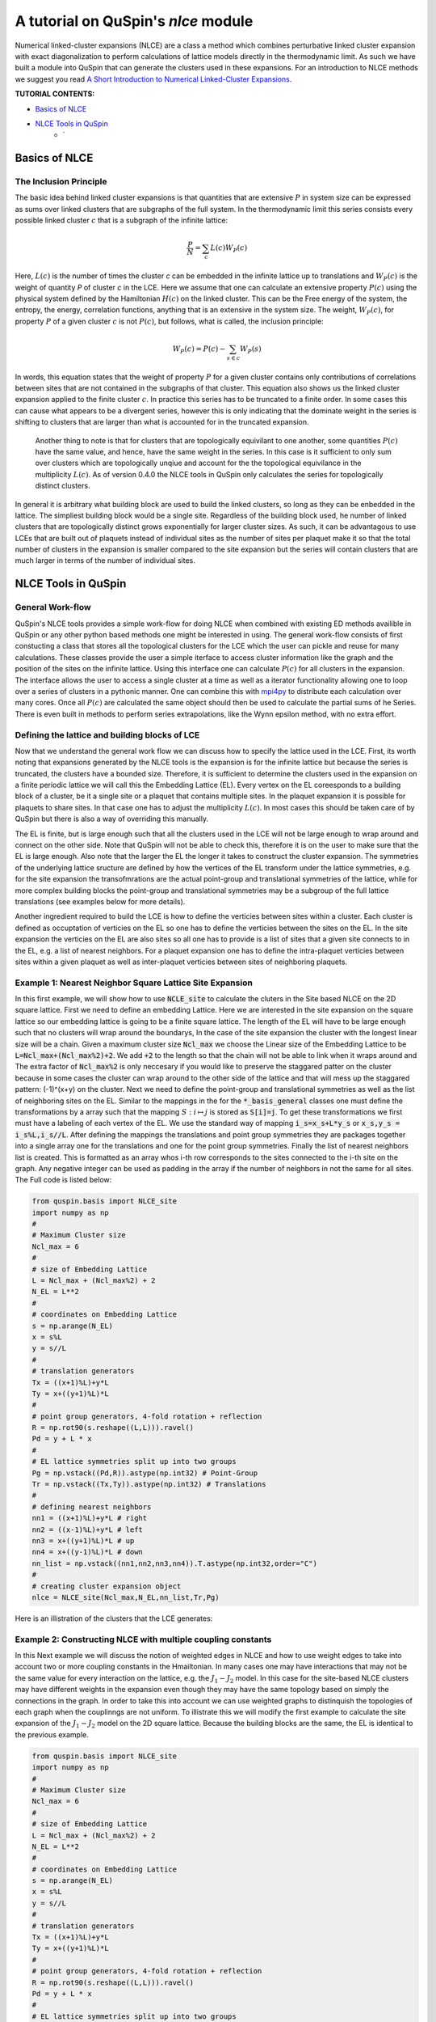 .. _nlce-label:


A tutorial on QuSpin's `nlce` module
====================================

Numerical linked-cluster expansions (NLCE) are a class a method which combines perturbative linked cluster expansion with exact diagonalization to perform calculations of lattice models directly in the thermodynamic limit. As such we have built a module into QuSpin that can generate the clusters used in these expansions. For an introduction to NLCE methods we suggest you read `A Short Introduction to Numerical Linked-Cluster Expansions <https://arxiv.org/abs/1207.3366>`_.


**TUTORIAL CONTENTS:**

* `Basics of NLCE`_
* `NLCE Tools in QuSpin`_
	* `


Basics of NLCE
++++++++++++++

The Inclusion Principle
````````````````````````

The basic idea behind linked cluster expansions is that quantities that are extensive :math:`P` in system size can be expressed as sums over linked clusters that are subgraphs of the full system. In the thermodynamic limit this series consists every possible linked cluster :math:`c` that is a subgraph of the infinite lattice:

.. math::
	\frac{P}{N}=\sum_c L(c)W_P(c)

Here, :math:`L(c)` is the number of times the cluster `c` can be embedded in the infinite lattice up to translations and :math:`W_P(c)` is the weight of quantity `P` of cluster `c` in the LCE. Here we assume that one can calculate an extensive property :math:`P(c)` using the physical system defined by the Hamiltonian :math:`H(c)` on the linked cluster. This can be the Free energy of the system, the entropy, the energy, correlation functions, anything that is an extensive in the system size. The weight, :math:`W_P(c)`, for property :math:`P` of a given cluster :math:`c` is not :math:`P(c)`, but follows, what is called, the inclusion principle:

.. math::
	W_P(c) = P(c) - \sum_{s\in c} W_P(s)

In words, this equation states that the weight of property :math:`P` for a given cluster contains only contributions of correlations between sites that are not contained in the subgraphs of that cluster. This equation also shows us the linked cluster expansion applied to the finite cluster :math:`c`.  In practice this series has to be truncated to a finite order. In some cases this can cause what appears to be a divergent series, however this is only indicating that the dominate weight in the series is shifting to clusters that are larger than what is accounted for in the truncated expansion. 

 Another thing to note is that for clusters that are topologically equivilant to one another, some quantities :math:`P(c)` have the same value, and hence, have the same weight in the series. In this case is it sufficient to only sum over clusters which are topologically unqiue and account for the the topological equivilance in the multiplicity :math:`L(c)`. As of version 0.4.0 the NLCE tools in QuSpin only calculates the series for topologically distinct clusters. 

In general it is arbitrary what building block are used to build the linked clusters, so long as they can be enbedded in the lattice. The simpliest building block would be a single site. Regardless of the building block used, he number of linked clusters that are topologically distinct grows exponentially for larger cluster sizes. As such, it can be advantagous to use LCEs that are built out of plaquets instead of individual sites as the number of sites per plaquet make it so that the total number of clusters in the expansion is smaller compared to the site expansion but the series will contain clusters that are much larger in terms of the number of individual sites. 

NLCE Tools in QuSpin
++++++++++++++++++++

General Work-flow
`````````````````

QuSpin's NLCE tools provides a simple work-flow for doing NLCE when combined with existing ED methods availible in QuSpin or any other python based methods one might be interested in using. The general work-flow consists of first constucting a class that stores all the topological clusters for the LCE which the user can pickle and reuse for many calculations. These classes provide the user a simple iterface to access cluster information like the graph and the position of the sites on the infinite lattice. Using this interface one can calculate :math:`P(c)` for all clusters in the expansion. The interface allows the user to access a single cluster at a time as well as a iterator functionality allowing one to loop over a series of clusters in a pythonic manner. One can combine this with `mpi4py <https://mpi4py.readthedocs.io/en/stable/>`_ to distribute each calculation over many cores. Once all :math:`P(c)` are calculated the same object should then be used to calculate the partial sums of he Series. There is even built in methods to perform series extrapolations, like the Wynn epsilon method, with no extra effort. 


Defining the lattice and building blocks of LCE
````````````````````````````````````````````````

Now that we understand the general work flow we can discuss how to specify the lattice used in the LCE. First, its worth noting that expansions generated by the NLCE tools is the expansion is for the infinite lattice but because the series is truncated, the clusters have a bounded size. Therefore, it is sufficient to determine the clusters used in the expansion on a finite periodic lattice we will call this the Embedding Lattice (EL). Every vertex on the EL coreesponds to a building block of a cluster, be it a single site or a plaquet that contains multiple sites. In the plaquet expansion it is possible for plaquets to share sites. In that case one has to adjust the multiplicity :math:`L(c)`. In most cases this should be taken care of by QuSpin but there is also a way of overriding this manually. 

The EL is finite, but is large enough such that all the clusters used in the LCE will not be large enough to wrap around and connect on the other side. Note that QuSpin will not be able to check this, therefore it is on the user to make sure that the EL is large enough. Also note that the larger the EL the longer it takes to construct the cluster expansion. The symmetries of the underlying lattice sructure are defined by how the vertices of the EL transform under the lattice symmetries, e.g. for the site expansion the transofmrations are the actual point-group and translational symmetries of the lattice, while for more complex building blocks the point-group and translational symmetries may be a subgroup of the full lattice translations (see examples below for more details). 

Another ingredient required to build the LCE is how to define the verticies between sites within a cluster. Each cluster is defined as occuptation of verticies on the EL so one has to define the verticies between the sites on the EL. In the site expansion the verticies on the EL are also sites so all one has to provide is a list of sites that a given site connects to in the EL, e.g. a list of nearest neighbors. For a plaquet expansion one has to define the intra-plaquet verticies between sites within a given plaquet as well as inter-plaquet verticies between sites of neighboring plaquets. 


Example 1: Nearest Neighbor Square Lattice Site Expansion
`````````````````````````````````````````````````````````

In this first example, we will show how to use :code:`NCLE_site` to calculate the cluters in the Site based NLCE on the 2D square lattice. First we need to define an embedding Lattice. Here we are interested in the site expansion on the square lattice so our embedding lattice is going to be a finite square lattice. The length of the EL will have to be large enough such that no clusters will wrap around the boundarys, In the case of the site expansion the cluster with the longest linear size will be a chain. Given a maximum cluster size :code:`Ncl_max` we choose the Linear size of the Embedding Lattice to be :code:`L=Ncl_max+(Ncl_max%2)+2`. We add :code:`+2` to the length so that the chain will not be able to link when it wraps around and The extra factor of :code:`Ncl_max%2` is only neccesary if you would like to preserve the staggared patter on the cluster because in some cases the cluster can wrap around to the other side of the lattice and that will mess up the staggared pattern: (-1)^(x+y) on the cluster. Next we need to define the point-group and translational symmetries as well as the list of neighboring sites on the EL. Similar to the mappings in the for the :code:`*_basis_general` classes one must define the transformations by a array such that the mapping :math:`S:i\mapsto j` is stored as :code:`S[i]=j`. To get these transformations we first must have a labeling of each vertex of the EL. We use the standard way of mapping :code:`i_s=x_s+L*y_s` or :code:`x_s,y_s = i_s%L,i_s//L`. After defining the mappings the translations and point group symmetries they are packages together into a single array one for the translations and one for the point group symmetries. Finally the list of nearest neighbors list is created. This is formatted as an array whos i-th row corresponds to the sites connected to the i-th site on the graph. Any negative integer can be used as padding in the array if the number of neighbors in not the same for all sites. The Full code is listed below:

.. code-block:: python

	from quspin.basis import NLCE_site
	import numpy as np
	#
	# Maximum Cluster size
	Ncl_max = 6 
	#
	# size of Embedding Lattice
	L = Ncl_max + (Ncl_max%2) + 2
	N_EL = L**2
	#
	# coordinates on Embedding Lattice
	s = np.arange(N_EL)
	x = s%L
	y = s//L
	#
	# translation generators
	Tx = ((x+1)%L)+y*L
	Ty = x+((y+1)%L)*L
	#
	# point group generators, 4-fold rotation + reflection 
	R = np.rot90(s.reshape((L,L))).ravel()
	Pd = y + L * x
	#
	# EL lattice symmetries split up into two groups
	Pg = np.vstack((Pd,R)).astype(np.int32) # Point-Group
	Tr = np.vstack((Tx,Ty)).astype(np.int32) # Translations
	#
	# defining nearest neighbors
	nn1 = ((x+1)%L)+y*L # right
	nn2 = ((x-1)%L)+y*L # left
	nn3 = x+((y+1)%L)*L # up
	nn4 = x+((y-1)%L)*L # down
	nn_list = np.vstack((nn1,nn2,nn3,nn4)).T.astype(np.int32,order="C")
	#
	# creating cluster expansion object
	nlce = NLCE_site(Ncl_max,N_EL,nn_list,Tr,Pg)

Here is an illistration of the clusters that the LCE generates:

.. image:: images/sq_lat_nn.png
   :height: 100


Example 2: Constructing NLCE with multiple coupling constants
`````````````````````````````````````````````````````````````

In this Next example we will discuss the notion of weighted edges in NLCE and how to use weight edges to take into account two or more coupling constants in the Hmailtonian. In many cases one may have interactions that may not be the same value for every interaction on the lattice, e.g. the :math:`J_1-J_2` model. In this case for the site-based NLCE clusters may have different weights in the expansion even though they may have the same topology based on simply the connections in the graph. In order to take this into account we can use weighted graphs to distinquish the topologies of each graph when the couplinngs are not uniform. To illistrate this we will modify the first example to calculate the site expansion of the :math:`J_1-J_2` model on the 2D square lattice. Because the building blocks are the same, the EL is identical to the previous example. 

.. code-block:: python

	from quspin.basis import NLCE_site
	import numpy as np
	#
	# Maximum Cluster size
	Ncl_max = 6 
	#
	# size of Embedding Lattice
	L = Ncl_max + (Ncl_max%2) + 2
	N_EL = L**2
	#
	# coordinates on Embedding Lattice
	s = np.arange(N_EL)
	x = s%L
	y = s//L
	#
	# translation generators
	Tx = ((x+1)%L)+y*L
	Ty = x+((y+1)%L)*L
	#
	# point group generators, 4-fold rotation + reflection 
	R = np.rot90(s.reshape((L,L))).ravel()
	Pd = y + L * x
	#
	# EL lattice symmetries split up into two groups
	Pg = np.vstack((Pd,R)).astype(np.int32) # Point-Group
	Tr = np.vstack((Tx,Ty)).astype(np.int32) # Translations
	#
	# defining nearest neighbors
	nn1 = ((x+1)%L)+y*L # right
	nn2 = ((x-1)%L)+y*L # left
	nn3 = x+((y+1)%L)*L # up
	nn4 = x+((y-1)%L)*L # down
	# defining next nearest neighbors
	nn5 = ((x+1)%L)+((y+1)%L)*L # right
	nn6 = ((x+1)%L)+((y-1)%L)*L # right
	nn7 = ((x-1)%L)+((y+1)%L)*L # right
	nn8 = ((x-1)%L)+((y-1)%L)*L # right
	nn_list = np.vstack((nn1,nn2,nn3,nn4,nn5,nn6,nn7,nn8)).T.astype(np.int32,order="C")
	#
	# defining weights
	nn_weights = np.array((N*[[1,1,1,1,2,2,2,2]]),dtype=np.int32)
	#
	# creating cluster expansion object
	nlce = NLCE_site(Ncl_max,N_EL,nn_list,Tr,Pg)

Here is an illistration of the clusters that the LCE generates:

.. image:: images/sq_lat_nnn.png
   :height: 100


Example 3: Constructing NLCE with plaquet expansion
````````````````````````````````````````````````````

.. image:: images/plaquet_lattice_embed.png
   :height: 800
   :align: center

In this example we will show how to define more complicated building blocks for the cluster expansion. Here we choose plaquets of four sites on the square lattice. the embedding here is more complicated due to the cluster components being made up of multiple sites. In the picture above we show an illistration of one possible LE for the plaquet based LCE. Here the green squares represent the embedding lattice, e.g. the locations of each plaquet. The red dots represent the sites of the physical lattice. Each red dot is shared between two different plaquets. The blue arrows correspond to the different directions we can define for the translation transformation of the plaquets and the point-group symmetries are defined through the reflections about the purple lines. We also use these to define the symmetry transformations of the sites which we will use to generate the transformations of the plaquets under the different symmetries.  

Each site of the EL is assigned a number like in the site-based LCE. The difference in the plaquet expansion is that each site of the EL is now associated with multiple physical sites with each plaquet having graph edges both within the plaquet as well as inbetween the plaquets. This extra information is encoded two different data structures: 

plaquet_sites
-------------
This is simply an 2D array where the i-th row contain integers that correspond to the sites that belong to the i-th plaquet. In that list the order is not important.

plaquet_edges
-------------
The second data structure is the plaquet edge dictionary. This list has a two-fold usage: firstly this list defines the edges between the physical sites belonging to each plaquet, secondly the dictionary provides the list of neighboring plaquets and the edges between the neighboring plaquet sites and the current plaquet sites. Both of these are important in order to construct the clusters as well as determine the unqiue topology of each cluster and compare it to other clusters.  

Just like in the site expansion we need to specify how the plaquets transform under the different symmetry operations using the same format. It is difficult to write the the symmetry transformation directly on the EL, so in order to make this process easier we use the transformations of the physical lattice. To accomplish this we define each plaquet by a single corner site, then by by acting on that site with the given symmetry transformation we find how the plaquets transform. You can also use four corners of the plaquet as we do in the example below but the procedure is very similar but in order to be consistent we sort the plaquet sites in acending order. In the example below we calculate all of the quantities required for calculating the plaquet expansion on the square lattice with nearest neighbor interactions. 


.. code-block:: python

	from quspin.basis import NLCE_plaquet
	import numpy as np


	def site_to_plaq_map(maps,plaquet_sites,plaquet_index):
		# aux function to define transformation for plaquets
		plaq_maps = []
		for tr in maps:
			# transform columns of plaquet_sites based on tr
			k = tr[plaquet_sites]

			# using plaquet_index find the
			# plaquet that is transformed by tr.
			ind = []
			for b in k[:]:
				key = tuple(sorted(list(b)))
				ind.append(plaquet_index[key])

			plaq_maps.append(np.array(ind))

		return plaq_maps

	# maximumze number of physical sites for LE
	L = 2*(Ncl-1)+2
	# calculating x and y positions for each physical sites
	s = np.arange(L*L)
	x = s%L
	y = s//L
	# calculating the different transformations of the physics sites
	xp_s = ((x+1)%L)+((y+1)%L)*L
	yp_s = ((x-1)%L)+((y+1)%L)*L
	px_s = x[::-1]+y*L
	pr_s = np.rot90(s.reshape((L,L))).ravel()
	# defining the number of plaquets for the LE
	N = L*(L//2)
	# defining the plaquet index
	i = np.arange(N)
	# defining lists used to construct the plaquet site list
	bx = i%(L//2) # plaquet x-position
	by = i//(L//2) # plaquet y-position
	# defining x and y corners of the plaquet
	x1 = 2*bx+by%2 
	x2 = (x1+1)%L 
	y1 = by
	y2 = (by+1)%L
	# defining the sites for each corner of the plaquet
	i1 = x1 + L*y1
	i2 = x2 + L*y1
	i3 = x2 + L*y2
	i4 = x1 + L*y2
	# plaquet schematic
	#
	# i4-i3
	# |   |
	# i1-i2
	# definint plaquet site list
	plaquet_sites = np.vstack((i1,i2,i3,i4)).T.astype(np.int32,copy=True,order="C")
	# construct a dictionary which converts a set of sites to a plaquet index
	plaquet_index = {}
	for j,b in enumerate(plaquet_sites[:]):
		key = tuple(sorted(list(b)))
		plaquet_index[key] = j
	# convert to congiuous array
	plaquet_sites = np.ascontiguousarray(plaquet_sites)
	# define transformation for plaquets
	pgs = site_to_plaq_map([pr_s,px_s],plaquet_sites,plaquet_index)
	trs = site_to_plaq_map([xp_s,yp_s],plaquet_sites,plaquet_index)
	# defining plaquet edge dicionary
	plaquet_edges = {}
	for a in range(N):
		# edge dictionary for each plaquet
		edge_dict = {}
		# get plaquet sites
		i1,i2,i3,i4 = plaquet_sites[a]
		# get index of all plaquets that share a site with the current plaquet
		m = (plaquet_sites==i1) | (plaquet_sites==i2) | (plaquet_sites==i3) | (plaquet_sites==i4)
		x,*_ = np.where(m)
		b_list = x[x!=a]
		# intra-plaquet bonds
		edge_dict[a] = set([(i1,i2),(i2,i3),(i3,i4),(i4,i1)])
		# inter-plaquet bonds
		for b in b_list:
			# set to empty list because there are no edges connecting sites between plaquets.
			edge_dict[b] = set([])
		# generate plaquet element
		plaquet_edges[a] = edge_dict
	# construct plaquet expansion
	nlce = NLCE_plaquet(Ncl,plaquet_sites,plaquet_edges,trs,pgs)

Here is an illistration of the clusters that the LCE generates:

.. image:: images/sq_lat_plaq_nn.png
   :height: 150


Example 3: Constructing NLCE with weighted plaquet expansion
````````````````````````````````````````````````````````````

Just like in Example 2, when there are more than one kind of coupling between the physical sites we must use a weighted graph in order to destinquish topologies of cluster. The mechanism is identical here, however to specify the weights we introduce a new data structure that is parallel to the `plaquet_edges` dictionary. Also note that because we have next nearest neighbor interactions there are inter-plaquet couplings that we include in `plaquet_edges`. In the example below we show how to construct the plaquet LCE with next-nearest neighbor interactions using `edge_weights` dictionary:

.. code-block:: python

	from quspin.basis import NLCE_plaquet
	import numpy as np


	def site_to_plaq_map(maps,plaquet_sites,plaquet_index):
		# aux function to define transformation for plaquets
		plaq_maps = []
		for tr in maps:
			# transform columns of plaquet_sites based on tr
			k = tr[plaquet_sites]

			# using plaquet_index find the
			# plaquet that is transformed by tr.
			ind = []
			for b in k[:]:
				key = tuple(sorted(list(b)))
				ind.append(plaquet_index[key])

			plaq_maps.append(np.array(ind))

		return plaq_maps

	# maximumze number of physical sites for LE
	L = 2*(Ncl-1)+2
	# calculating x and y positions for each physical sites
	s = np.arange(L*L)
	x = s%L
	y = s//L
	# calculating the different transformations of the physics sites
	xp_s = ((x+1)%L)+((y+1)%L)*L
	yp_s = ((x-1)%L)+((y+1)%L)*L
	px_s = x[::-1]+y*L
	pr_s = np.rot90(s.reshape((L,L))).ravel()
	# defining the number of plaquets for the LE
	N = L*(L//2)
	# defining the plaquet index
	i = np.arange(N)
	# defining lists used to construct the plaquet site list
	bx = i%(L//2) # plaquet x-position
	by = i//(L//2) # plaquet y-position
	# defining x and y corners of the plaquet
	x1 = 2*bx+by%2 
	x2 = (x1+1)%L 
	y1 = by
	y2 = (by+1)%L
	# defining the sites for each corner of the plaquet
	i1 = x1 + L*y1
	i2 = x2 + L*y1
	i3 = x2 + L*y2
	i4 = x1 + L*y2
	# plaquet schematic
	#
	# i4-i3
	# |   |
	# i1-i2
	# definint plaquet site list
	plaquet_sites = np.vstack((i1,i2,i3,i4)).T.astype(np.int32,copy=True,order="C")
	# construct a dictionary which converts a set of sites to a plaquet index
	plaquet_index = {}
	for j,b in enumerate(plaquet_sites[:]):
		key = tuple(sorted(list(b)))
		plaquet_index[key] = j
	# convert to congiuous array
	plaquet_sites = np.ascontiguousarray(plaquet_sites)
	# define transformation for plaquets
	pgs = site_to_plaq_map([pr_s,px_s],plaquet_sites,plaquet_index)
	trs = site_to_plaq_map([xp_s,yp_s],plaquet_sites,plaquet_index)
	# defining plaquet edge dicionary and edge weights
	plaquet_edges = {}
	edge_weights = {}
	for a in range(N):
		edge_dict = {}
		i1,i2,i3,i4 = plaquet_sites[a]
		# get neighboring plaquets
		m = (plaquet_sites==i1) | (plaquet_sites==i2) | (plaquet_sites==i3) | (plaquet_sites==i4)
		x,*_ = np.where(m)
		b_list = x[x!=a]
		# intra-plaquet bonds
		edge_dict[a] = set([(i1,i2),(i2,i3),(i3,i4),(i4,i1),(i1,i3),(i2,i4)])
		# NOTE: the tuples in edge_weights must match the tuples in the edge_dict
		edge_weights[(i1,i2)]=1
		edge_weights[(i2,i3)]=1
		edge_weights[(i3,i4)]=1
		edge_weights[(i4,i1)]=1
		edge_weights[(i1,i3)]=2
		edge_weights[(i2,i4)]=2
		# inter-plaquet edges
		for b in b_list:
			j1,j2,j3,j4 = plaquet_sites[b]
			if i1==j3:
				edge_dict[b] = set([(i2,j2),(i4,j4)])
				edge_weights[(i2,j2)] = 2
				edge_weights[(i4,j4)] = 2
			elif i2==j4:
				edge_dict[b] = set([(i1,j1),(i3,j3)])
				edge_weights[(i1,j1)] = 2
				edge_weights[(i3,j3)] = 2
			elif i4==j2:
				edge_dict[b] = set([(i1,j1),(i3,j3)])
				edge_weights[(i1,j1)] = 2
				edge_weights[(i3,j3)] = 2
			elif i3==j1:
				edge_dict[b] = set([(i2,j2),(i4,j4)])
				edge_weights[(i2,j2)] = 2
				edge_weights[(i4,j4)] = 2
		plaquet_edges[a] = edge_dict
	# construct plaquet expansion
	nlce = NLCE_plaquet(Ncl,plaquet_sites,plaquet_edges,trs,pgs,edge_weights)

Here is an illistration of the clusters that the LCE generates:

.. image:: images/sq_lat_plaq_nnn.png
   :height: 150

